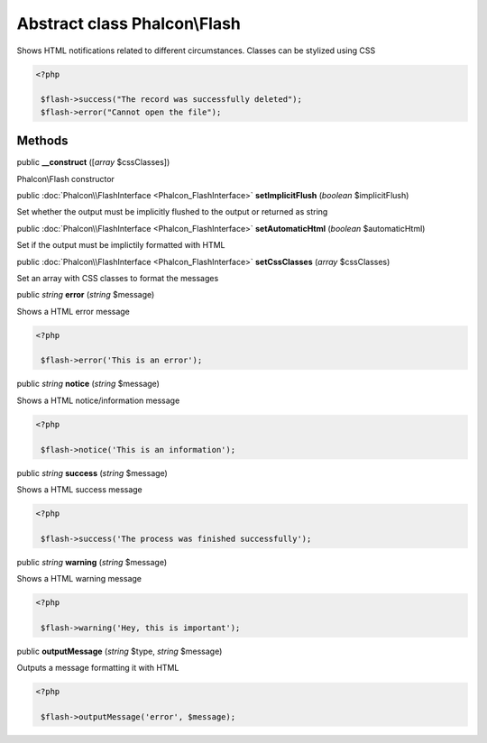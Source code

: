Abstract class **Phalcon\\Flash**
=================================

Shows HTML notifications related to different circumstances. Classes can be stylized using CSS

.. code-block:: php

    <?php

     $flash->success("The record was successfully deleted");
     $flash->error("Cannot open the file");



Methods
-------

public  **__construct** ([*array* $cssClasses])

Phalcon\\Flash constructor



public :doc:`Phalcon\\FlashInterface <Phalcon_FlashInterface>`  **setImplicitFlush** (*boolean* $implicitFlush)

Set whether the output must be implicitly flushed to the output or returned as string



public :doc:`Phalcon\\FlashInterface <Phalcon_FlashInterface>`  **setAutomaticHtml** (*boolean* $automaticHtml)

Set if the output must be implictily formatted with HTML



public :doc:`Phalcon\\FlashInterface <Phalcon_FlashInterface>`  **setCssClasses** (*array* $cssClasses)

Set an array with CSS classes to format the messages



public *string*  **error** (*string* $message)

Shows a HTML error message

.. code-block:: php

    <?php

     $flash->error('This is an error');




public *string*  **notice** (*string* $message)

Shows a HTML notice/information message

.. code-block:: php

    <?php

     $flash->notice('This is an information');




public *string*  **success** (*string* $message)

Shows a HTML success message

.. code-block:: php

    <?php

     $flash->success('The process was finished successfully');




public *string*  **warning** (*string* $message)

Shows a HTML warning message

.. code-block:: php

    <?php

     $flash->warning('Hey, this is important');




public  **outputMessage** (*string* $type, *string* $message)

Outputs a message formatting it with HTML

.. code-block:: php

    <?php

     $flash->outputMessage('error', $message);




